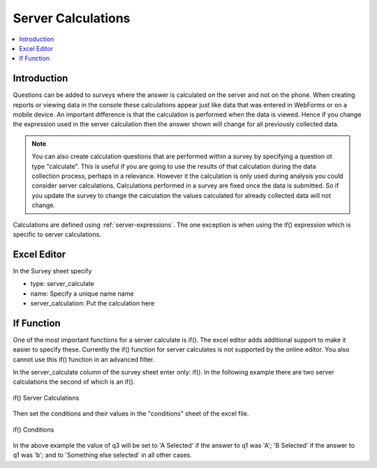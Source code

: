 .. _server-calculations:

Server Calculations
===================

.. contents::
 :local:

Introduction
------------

Questions can be added to surveys where the answer is calculated on the server and not on the phone.   When creating reports or
viewing data in the console these calculations appear just like data that was entered in WebForms or on a mobile device.  An important
difference is that the calculation is performed when the data is viewed.  Hence if you change the expression used in the server 
calculation then the answer shown will change for all previously collected data.

.. note::

  You can also create calculation questions that are performed within a survey by specifying a question ot type "calculate".   
  This is useful if you are going to use the results of that calculation during the data collection process, perhaps in a 
  relevance. However it the calculation is only used during analysis you could consider server calculations.  Calculations
  performed in a survey are fixed once the data is submitted.  So if you update the survey to change the calculation the 
  values calculated for already collected data will not change.
  
Calculations are defined using :ref:`server-expressions`.  The one exception is when using the if() expression which is specific to 
server calculations.

Excel Editor
------------

In the Survey sheet specify

* type:  server_calculate
* name:  Specify a unique name name
* server_calculation:  Put the calculation here

If Function
-----------

One of the most important functions for a server calculate is if().  The excel editor adds additional support to make it easier to specify these.  Currently
the if() function for server calculates is not supported by the online editor. You also cannot use this if() function in an advanced filter.

In the server_calculate column of the survey sheet enter only:  if().  In the following example there are two server 
calculations the second of which is an if().

.. figure::  _images/sc_if_survey.jpg
   :align:   center

   if() Server Calculations
   
Then set the conditions and their values in the "conditions" sheet of the excel file.

.. figure::  _images/sc_if_cond.jpg
   :align:   center

   if() Conditions
   
In the above example the value of q3 will be set to 'A Selected' if the answer to q1 was 'A'; 'B Selected' if the answer to q1 was 'b'; and 
to 'Something else selected' in all other cases.  
